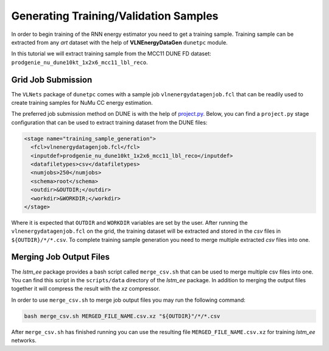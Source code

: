 Generating Training/Validation Samples
======================================

In order to begin training of the RNN energy estimator you need to get a
training sample. Training sample can be extracted from any *art* dataset
with the help of **VLNEnergyDataGen** ``dunetpc`` module.

In this tutorial we will extract training sample from the MCC11 DUNE FD
dataset: ``prodgenie_nu_dune10kt_1x2x6_mcc11_lbl_reco``.

Grid Job Submission
-------------------

The ``VLNets`` package of ``dunetpc`` comes with a sample job
``vlnenergydatagenjob.fcl`` that can be readily used to create training samples
for NuMu CC energy estimation.

The preferred job submission method on DUNE is with the help of `project.py
<projectpy_>`_. Below, you can find a ``project.py`` stage configuration that
can be used to extract training dataset from the DUNE files:

.. code-block:: xml

  <stage name="training_sample_generation">
    <fcl>vlnenergydatagenjob.fcl</fcl>
    <inputdef>prodgenie_nu_dune10kt_1x2x6_mcc11_lbl_reco</inputdef>
    <datafiletypes>csv</datafiletypes>
    <numjobs>250</numjobs>
    <schema>root</schema>
    <outdir>&OUTDIR;</outdir>
    <workdir>&WORKDIR;</workdir>
  </stage>

Where it is expected that ``OUTDIR`` and ``WORKDIR`` variables are set by
the user. After running the ``vlnenergydatagenjob.fcl`` on the grid, the
training dataset will be extracted and stored in the *csv* files in
``${OUTDIR}/*/*.csv``.  To complete training sample generation you need to
merge multiple extracted *csv* files into one.

.. _projectpy: https://cdcvs.fnal.gov/redmine/projects/dunetpc/wiki/Using_project_python

Merging Job Output Files
------------------------

The `lstm_ee` package provides a bash script called ``merge_csv.sh`` that can
be used to merge multiple csv files into one. You can find this script in the
``scripts/data`` directory of the `lstm_ee` package. In addition to merging
the output files together it will compress the result with the *xz* compressor.

In order to use ``merge_csv.sh`` to merge job output files you may run the
following command:

.. code-block:: bash

   bash merge_csv.sh MERGED_FILE_NAME.csv.xz "${OUTDIR}"/*/*.csv

After ``merge_csv.sh`` has finished running you can use the resulting file
``MERGED_FILE_NAME.csv.xz`` for training `lstm_ee` networks.

